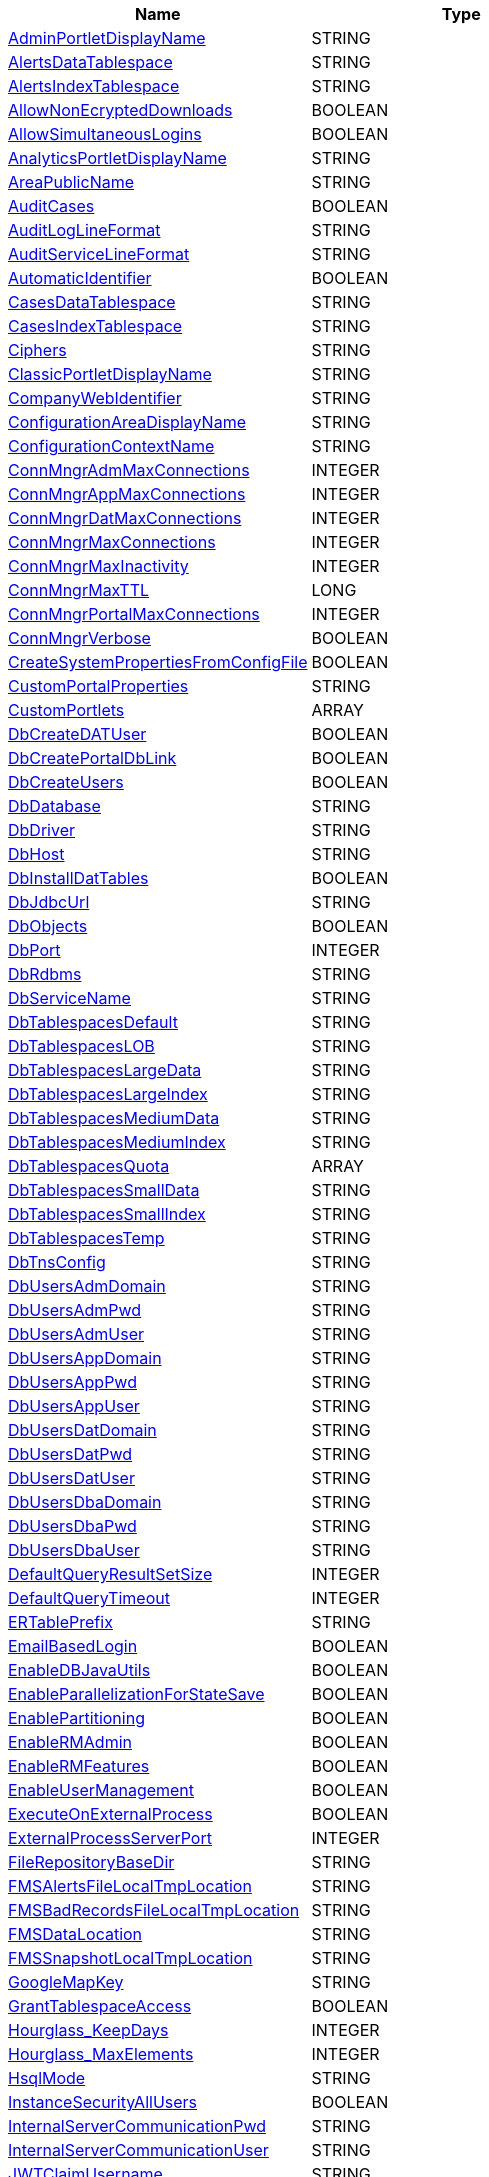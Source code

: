 [width="100%",options="header",cols="a,a"]
|====================
| Name | Type
| <<ArgAdminPortletDisplayName,AdminPortletDisplayName>> |STRING
| <<ArgAlertsDataTablespace,AlertsDataTablespace>> |STRING
| <<ArgAlertsIndexTablespace,AlertsIndexTablespace>> |STRING
| <<ArgAllowNonEcryptedDownloads,AllowNonEcryptedDownloads>> |BOOLEAN
| <<ArgAllowSimultaneousLogins,AllowSimultaneousLogins>> |BOOLEAN
| <<ArgAnalyticsPortletDisplayName,AnalyticsPortletDisplayName>> |STRING
| <<ArgAreaPublicName,AreaPublicName>> |STRING
| <<ArgAuditCases,AuditCases>> |BOOLEAN
| <<ArgAuditLogLineFormat,AuditLogLineFormat>> |STRING
| <<ArgAuditServiceLineFormat,AuditServiceLineFormat>> |STRING
| <<ArgAutomaticIdentifier,AutomaticIdentifier>> |BOOLEAN
| <<ArgCasesDataTablespace,CasesDataTablespace>> |STRING
| <<ArgCasesIndexTablespace,CasesIndexTablespace>> |STRING
| <<ArgCiphers,Ciphers>> |STRING
| <<ArgClassicPortletDisplayName,ClassicPortletDisplayName>> |STRING
| <<ArgCompanyWebIdentifier,CompanyWebIdentifier>> |STRING
| <<ArgConfigurationAreaDisplayName,ConfigurationAreaDisplayName>> |STRING
| <<ArgConfigurationContextName,ConfigurationContextName>> |STRING
| <<ArgConnMngrAdmMaxConnections,ConnMngrAdmMaxConnections>> |INTEGER
| <<ArgConnMngrAppMaxConnections,ConnMngrAppMaxConnections>> |INTEGER
| <<ArgConnMngrDatMaxConnections,ConnMngrDatMaxConnections>> |INTEGER
| <<ArgConnMngrMaxConnections,ConnMngrMaxConnections>> |INTEGER
| <<ArgConnMngrMaxInactivity,ConnMngrMaxInactivity>> |INTEGER
| <<ArgConnMngrMaxTTL,ConnMngrMaxTTL>> |LONG
| <<ArgConnMngrPortalMaxConnections,ConnMngrPortalMaxConnections>> |INTEGER
| <<ArgConnMngrVerbose,ConnMngrVerbose>> |BOOLEAN
| <<ArgCreateSystemPropertiesFromConfigFile,CreateSystemPropertiesFromConfigFile>> |BOOLEAN
| <<ArgCustomPortalProperties,CustomPortalProperties>> |STRING
| <<ArgCustomPortlets,CustomPortlets>> |ARRAY
| <<ArgDbCreateDATUser,DbCreateDATUser>> |BOOLEAN
| <<ArgDbCreatePortalDbLink,DbCreatePortalDbLink>> |BOOLEAN
| <<ArgDbCreateUsers,DbCreateUsers>> |BOOLEAN
| <<ArgDbDatabase,DbDatabase>> |STRING
| <<ArgDbDriver,DbDriver>> |STRING
| <<ArgDbHost,DbHost>> |STRING
| <<ArgDbInstallDatTables,DbInstallDatTables>> |BOOLEAN
| <<ArgDbJdbcUrl,DbJdbcUrl>> |STRING
| <<ArgDbObjects,DbObjects>> |BOOLEAN
| <<ArgDbPort,DbPort>> |INTEGER
| <<ArgDbRdbms,DbRdbms>> |STRING
| <<ArgDbServiceName,DbServiceName>> |STRING
| <<ArgDbTablespacesDefault,DbTablespacesDefault>> |STRING
| <<ArgDbTablespacesLOB,DbTablespacesLOB>> |STRING
| <<ArgDbTablespacesLargeData,DbTablespacesLargeData>> |STRING
| <<ArgDbTablespacesLargeIndex,DbTablespacesLargeIndex>> |STRING
| <<ArgDbTablespacesMediumData,DbTablespacesMediumData>> |STRING
| <<ArgDbTablespacesMediumIndex,DbTablespacesMediumIndex>> |STRING
| <<ArgDbTablespacesQuota,DbTablespacesQuota>> |ARRAY
| <<ArgDbTablespacesSmallData,DbTablespacesSmallData>> |STRING
| <<ArgDbTablespacesSmallIndex,DbTablespacesSmallIndex>> |STRING
| <<ArgDbTablespacesTemp,DbTablespacesTemp>> |STRING
| <<ArgDbTnsConfig,DbTnsConfig>> |STRING
| <<ArgDbUsersAdmDomain,DbUsersAdmDomain>> |STRING
| <<ArgDbUsersAdmPwd,DbUsersAdmPwd>> |STRING
| <<ArgDbUsersAdmUser,DbUsersAdmUser>> |STRING
| <<ArgDbUsersAppDomain,DbUsersAppDomain>> |STRING
| <<ArgDbUsersAppPwd,DbUsersAppPwd>> |STRING
| <<ArgDbUsersAppUser,DbUsersAppUser>> |STRING
| <<ArgDbUsersDatDomain,DbUsersDatDomain>> |STRING
| <<ArgDbUsersDatPwd,DbUsersDatPwd>> |STRING
| <<ArgDbUsersDatUser,DbUsersDatUser>> |STRING
| <<ArgDbUsersDbaDomain,DbUsersDbaDomain>> |STRING
| <<ArgDbUsersDbaPwd,DbUsersDbaPwd>> |STRING
| <<ArgDbUsersDbaUser,DbUsersDbaUser>> |STRING
| <<ArgDefaultQueryResultSetSize,DefaultQueryResultSetSize>> |INTEGER
| <<ArgDefaultQueryTimeout,DefaultQueryTimeout>> |INTEGER
| <<ArgERTablePrefix,ERTablePrefix>> |STRING
| <<ArgEmailBasedLogin,EmailBasedLogin>> |BOOLEAN
| <<ArgEnableDBJavaUtils,EnableDBJavaUtils>> |BOOLEAN
| <<ArgEnableParallelizationForStateSave,EnableParallelizationForStateSave>> |BOOLEAN
| <<ArgEnablePartitioning,EnablePartitioning>> |BOOLEAN
| <<ArgEnableRMAdmin,EnableRMAdmin>> |BOOLEAN
| <<ArgEnableRMFeatures,EnableRMFeatures>> |BOOLEAN
| <<ArgEnableUserManagement,EnableUserManagement>> |BOOLEAN
| <<ArgExecuteOnExternalProcess,ExecuteOnExternalProcess>> |BOOLEAN
| <<ArgExternalProcessServerPort,ExternalProcessServerPort>> |INTEGER
| <<ArgFileRepositoryBaseDir,FileRepositoryBaseDir>> |STRING
| <<ArgFMSAlertsFileLocalTmpLocation,FMSAlertsFileLocalTmpLocation>> |STRING
| <<ArgFMSBadRecordsFileLocalTmpLocation,FMSBadRecordsFileLocalTmpLocation>> |STRING
| <<ArgFMSDataLocation,FMSDataLocation>> |STRING
| <<ArgFMSSnapshotLocalTmpLocation,FMSSnapshotLocalTmpLocation>> |STRING
| <<ArgGoogleMapKey,GoogleMapKey>> |STRING
| <<ArgGrantTablespaceAccess,GrantTablespaceAccess>> |BOOLEAN
| <<ArgHourglass_KeepDays,Hourglass_KeepDays>> |INTEGER
| <<ArgHourglass_MaxElements,Hourglass_MaxElements>> |INTEGER
| <<ArgHsqlMode,HsqlMode>> |STRING
| <<ArgInstanceSecurityAllUsers,InstanceSecurityAllUsers>> |BOOLEAN
| <<ArgInternalServerCommunicationPwd,InternalServerCommunicationPwd>> |STRING
| <<ArgInternalServerCommunicationUser,InternalServerCommunicationUser>> |STRING
| <<ArgJWTClaimUsername,JWTClaimUsername>> |STRING
| <<ArgJWTDaysToExpire,JWTDaysToExpire>> |STRING
| <<ArgJWTDaysToExpireWarning,JWTDaysToExpireWarning>> |STRING
| <<ArgJWTSecretKeyAlias,JWTSecretKeyAlias>> |STRING
| <<ArgJWTSecretKeyPwd,JWTSecretKeyPwd>> |STRING
| <<ArgKeyStoreAlias,KeyStoreAlias>> |STRING
| <<ArgKeyStorePath,KeyStorePath>> |STRING
| <<ArgKeyStorePwd,KeyStorePwd>> |STRING
| <<ArgKeyStoreType,KeyStoreType>> |STRING
| <<ArgKpiActiveFrom,KpiActiveFrom>> |STRING
| <<ArgKpiActiveTo,KpiActiveTo>> |STRING
| <<ArgKpiRevenueLossFormula,KpiRevenueLossFormula>> |STRING
| <<ArgLegacyPortletDisplayName,LegacyPortletDisplayName>> |STRING
| <<ArgLoggerFormat,LoggerFormat>> |STRING
| <<ArgLoginMessagePath,LoginMessagePath>> |STRING
| <<ArgMailServer,MailServer>> |STRING
| <<ArgMailServerPassword,MailServerPassword>> |STRING
| <<ArgMailServerPort,MailServerPort>> |INTEGER
| <<ArgMailServerStartTLS,MailServerStartTLS>> |BOOLEAN
| <<ArgMailServerUseSSL,MailServerUseSSL>> |BOOLEAN
| <<ArgMailServerUser,MailServerUser>> |STRING
| <<ArgMailUseAuthentication,MailUseAuthentication>> |BOOLEAN
| <<ArgMasterInstanceId,MasterInstanceId>> |STRING
| <<ArgMaxSessions,MaxSessions>> |INTEGER
| <<ArgMaxSharedConnectionsPerUser,MaxSharedConnectionsPerUser>> |INTEGER
| <<ArgOnlineHelp,OnlineHelp>> |BOOLEAN
| <<ArgOotbACMBaselineData,OotbACMBaselineData>> |BOOLEAN
| <<ArgOotbCBPMDataModel,OotbCBPMDataModel>> |BOOLEAN
| <<ArgOotbCBPMOperationalDashboards,OotbCBPMOperationalDashboards>> |BOOLEAN
| <<ArgOotbDataPumpDataModel,OotbDataPumpDataModel>> |BOOLEAN
| <<ArgOotbDataPumpOperationalDashboards,OotbDataPumpOperationalDashboards>> |BOOLEAN
| <<ArgOotbFlowDefDataModel,OotbFlowDefDataModel>> |BOOLEAN
| <<ArgOotbFlowDefOperationalDashboards,OotbFlowDefOperationalDashboards>> |BOOLEAN
| <<ArgOotbUVEDataModel,OotbUVEDataModel>> |BOOLEAN
| <<ArgOotbUVEOperationalDashboards,OotbUVEOperationalDashboards>> |BOOLEAN
| <<ArgOperationalPortletDisplayName,OperationalPortletDisplayName>> |STRING
| <<ArgPathToPortalInstance,PathToPortalInstance>> |STRING
| <<ArgPerformServerRegistration,PerformServerRegistration>> |BOOLEAN
| <<ArgPortalAbouts,PortalAbouts>> |STRING
| <<ArgPortalDbDatabase,PortalDbDatabase>> |STRING
| <<ArgPortalDbDriver,PortalDbDriver>> |STRING
| <<ArgPortalDbHost,PortalDbHost>> |STRING
| <<ArgPortalDbJdbcUrl,PortalDbJdbcUrl>> |STRING
| <<ArgPortalDbPort,PortalDbPort>> |INTEGER
| <<ArgPortalDbServiceName,PortalDbServiceName>> |STRING
| <<ArgPortalDbUsersAdmDomain,PortalDbUsersAdmDomain>> |STRING
| <<ArgPortalDbUsersAdmPwd,PortalDbUsersAdmPwd>> |STRING
| <<ArgPortalDbUsersAdmUser,PortalDbUsersAdmUser>> |STRING
| <<ArgPortalDbUsersAppDomain,PortalDbUsersAppDomain>> |STRING
| <<ArgPortalDbUsersAppPwd,PortalDbUsersAppPwd>> |STRING
| <<ArgPortalDbUsersAppUser,PortalDbUsersAppUser>> |STRING
| <<ArgPortalLogo,PortalLogo>> |STRING
| <<ArgArgPortalRefererPolicy,PortalRefererPolicy>> |STRING
| <<ArgPortletCategory,PortletCategory>> |STRING
| <<ArgPortletsCategory,PortletsCategory>> |STRING
| <<ArgPortletsDeployerRole,PortletsDeployerRole>> |STRING
| <<ArgPreventUserImportLDAP,PreventUserImportLDAP>> |BOOLEAN
| <<ArgRMAdminContextName,RMAdminContextName>> |STRING
| <<ArgReportPDFSigningKeyAlias,ReportPDFSigningKeyAlias>> |STRING
| <<ArgReportPDFSigningKeyPwd,ReportPDFSigningKeyPwd>> |STRING
| <<ArgReportPDFSigningTSAServerPwd,ReportPDFSigningTSAServerPwd>> |STRING
| <<ArgReportPDFSigningTSAServerURL,ReportPDFSigningTSAServerURL>> |STRING
| <<ArgReportPDFSigningTSAServerUser,ReportPDFSigningTSAServerUser>> |STRING
| <<ArgRepositoryLocation,RepositoryLocation>> |STRING
| <<ArgResetServerAdminPwd,ResetServerAdminPwd>> |BOOLEAN
| <<ArgResetServerInternalPwd,ResetServerInternalPwd>> |BOOLEAN
| <<ArgRootPerspectiveId,RootPerspectiveId>> |LONG
| <<ArgRuleDebuggerMaxTests,RuleDebuggerMaxTests>> |INTEGER
| <<ArgRuleOptimizerCompressIndicators,RuleOptimizerCompressIndicators>> |BOOLEAN
| <<ArgRuleOptimizerMaxTests,RuleOptimizerMaxTests>> |INTEGER
| <<ArgRuleOutputEventLoader_Mode,RuleOutputEventLoader_Mode>> |STRING
| <<ArgSFTablePrefix,SFTablePrefix>> |STRING
| <<ArgSatellite,Satellite>> |BOOLEAN
| <<ArgSearchMaxRowsPowerUser,SearchMaxRowsPowerUser>> |INTEGER
| <<ArgSearchMaxRowsUser,SearchMaxRowsUser>> |INTEGER
| <<ArgSearchMaxThreads,SearchMaxThreads>> |INTEGER
| <<ArgServerAdminPwd,ServerAdminPwd>> |STRING
| <<ArgServerAdminUser,ServerAdminUser>> |STRING
| <<ArgServerHost,ServerHost>> |STRING
| <<ArgServerInternalPwd,ServerInternalPwd>> |STRING
| <<ArgServerInternalUser,ServerInternalUser>> |STRING
| <<ArgServerMaxSessions,ServerMaxSessions>> |INTEGER
| <<ArgServerMemoryOptions,ServerMemoryOptions>> |STRING
| <<ArgServerPort,ServerPort>> |INTEGER
| <<ArgServerSessionTimeout,ServerSessionTimeout>> |LONG
| <<ArgServerUseSSL,ServerUseSSL>> |BOOLEAN
| <<ArgSessionTimeout,SessionTimeout>> |LONG
| <<ArgShowCustomCompanyLogo,ShowCustomCompanyLogo>> |BOOLEAN
| <<ArgShowCustomCompanyLogoAsMain,ShowCustomCompanyLogoAsMain>> |BOOLEAN
| <<ArgSmartContentDisplayName,SmartContentDisplayName>> |STRING
| <<ArgSslProtocol,SslProtocol>> |STRING
| <<ArgStateSaveMaxThreads,StateSaveMaxThreads>> |INTEGER
| <<ArgStatisticsDataTablespace,StatisticsDataTablespace>> |STRING
| <<ArgStatisticsIndexTablespace,StatisticsIndexTablespace>> |STRING
| <<ArgSubscriptionFraud_TraceMatchToFile,SubscriptionFraud_TraceMatchToFile>> |BOOLEAN
| <<ArgTermsOfUseRequired,TermsOfUseRequired>> |BOOLEAN
| <<ArgTermsOfUseRequiredAlways,TermsOfUseRequiredAlways>> |BOOLEAN
| <<ArgUVEKeyRecordThreshold,UVEKeyRecordThreshold>> |INTEGER
| <<ArgUpdateReports,UpdateReports>> |BOOLEAN
| <<ArgUsePartitionedResults,UsePartitionedResults>> |BOOLEAN
| <<ArgUserManagementMaxConnections,UserManagementMaxConnections>> |INTEGER
| <<ArgUsersInactivityPeriod,UsersInactivityPeriod>> |INTEGER
| <<ArgWarningMessagePath,WarningMessagePath>> |STRING
| <<ArgWebCompressableMimeTypes,WebCompressableMimeTypes>> |STRING
| <<ArgWebServerHost,WebServerHost>> |STRING
| <<ArgWebServerPort,WebServerPort>> |INTEGER
| <<ArgWebServerShutdownPort,WebServerShutdownPort>> |INTEGER
| <<ArgWebServerUseH2andALPN,WebServerUseH2andALPN>> | BOOLEAN
| <<ArgWebServerUseSSL,WebServerUseSSL>> |BOOLEAN
| <<ArgWebServicesContextName,WebServicesContextName>> |STRING
| <<ArgWebSessionTimeout,WebSessionTimeout>> |INTEGER
| <<ArgxDR_SearchLimit,xDR_SearchLimit>> |INTEGER
|====================


[[Audit]]

== Audit
[[ArgAuditLogLineFormat]]
=== AuditLogLineFormat
----
Defines the order and field separator to display in the audit file.
----
**Data Type: **STRING + 
**Use: **Optional + 
**Default Value: **{0},{1},{2},{3},{4},{5},{6},{7},{8},{9},{10},{11},{12},{13},{14},{15},{16} + 
**Applies To: **cm:BS, cm:BS-Satellite, cm:IS, cm:PS, fraud:FraudCenter, fraud:SatelliteServer, rafm:RAFM, raid:RAS

[[ArgAuditServiceLineFormat]]
=== AuditServiceLineFormat
----
Portal Audit Service line format.
----
**Data Type: **STRING + 
**Use: **Optional + 
**Default Value: **{0},{1},{2},{3},{4},{5},{6} + 
**Applies To: **portal:Portal



[[Database]]

== Database
[[ArgConnMngrAdmMaxConnections]]
=== ConnMngrAdmMaxConnections
----
Maximum number of simultaneous open connections to RAID ADM database.
----
**Data Type: **INTEGER + 
**Use: **Optional + 
**Default Value: **50 + 
**Applies To: **cm:BS, cm:BS-Satellite, cm:IS, cm:PS, fraud:FraudCenter, fraud:SatelliteServer, rafm:RAFM, raid:RAS

[[ArgConnMngrDatMaxConnections]]
=== ConnMngrDatMaxConnections
----
Maximum number of simultaneous open connections to the RAID DAT database.
----
**Data Type: **INTEGER + 
**Use: **Optional + 
**Default Value: **50 + 
**Applies To: **cm:BS, cm:IS, cm:PS, fraud:FraudCenter, fraud:SatelliteServer, rafm:RAFM, raid:RAS

[[ArgConnMngrMaxConnections]]
=== ConnMngrMaxConnections
----
Maximum number of simultaneous open connections to the RAID database.
----
**Data Type: **INTEGER + 
**Use: **Optional + 
**Default Value: **100 + 
**Applies To: **fraud:FraudCenter, fraud:SatelliteServer, rafm:RAFM, raid:RAS

[[ArgConnMngrMaxInactivity]]
=== ConnMngrMaxInactivity
----
Maximum time, in milliseconds, that a connection can be inactive. Once expired, the Connection Manager closes the connection at the first opportunity.
----
**Data Type: **INTEGER + 
**Use: **Optional + 
**Default Value: **300000 + 
**Applies To: **cm:BS, cm:BS-Satellite, cm:IS, cm:PS, rafm:RAFM, raid:RAS

[[ArgConnMngrMaxTTL]]
=== ConnMngrMaxTTL
----
Maximum time, in milliseconds, that a connection can remain alive. Once expired the Connection Manager closes the connection at the first opportunity.
----
**Data Type: **LONG + 
**Use: **Optional + 
**Default Value: **900000 + 
**Applies To: **cm:BS, cm:BS-Satellite, cm:IS, cm:PS, rafm:RAFM, raid:RAS

[[ArgConnMngrPortalMaxConnections]]
=== ConnMngrPortalMaxConnections
----
Maximum number of simultaneously open connections to the RAID PORTAL database.
----
**Data Type: **INTEGER + 
**Use: **Optional + 
**Default Value: **30 + 
**Applies To: **rafm:RAFM, raid:RAS

[[ArgConnMngrVerbose]]
=== ConnMngrVerbose
----
Indicates if the queries being executed in the database should be written into the log (pending the logLevel=DEBUG).
----
**Data Type: **BOOLEAN + 
**Use: **Optional + 
**Default Value: **false + 
**Applies To: **cm:BS, cm:BS-Satellite, cm:IS, cm:PS, fraud:FraudCenter, fraud:SatelliteServer, rafm:RAFM, raid:RAS

[[ArgDbCreateDATUser]]
=== DbCreateDATUser
----
Defines if the DAT user is created.
----
**Data Type: **BOOLEAN + 
**Use: **Optional + 
**Default Value: ** + 
**Applies To: **cm:BS, cm:IS, fraud:FraudCenter, fraud:SatelliteServer, rafm:RAFM, raid:RAS

[[ArgDbCreateUsers]]
=== DbCreateUsers
----
Defines if the installation process creates database users and roles. Sometimes DBAs don't allow the creation of a DBS user and this is an alternative installation.
----
**Data Type: **BOOLEAN + 
**Use: **Optional + 
**Default Value: ** + 
**Applies To: **cm:BS, cm:IS, fraud:FraudCenter, fraud:SatelliteServer, portal:Portal, rafm:RAFM, raid:RAS

[[ArgDbDatabase]]
=== DbDatabase
----
DbRdbms = Oracle: Database System Identifier, often referred to as SID. DbRdbms = Postgresql: Database name.
----
**Data Type: **STRING + 
**Use: **Mandatory + 
**Applies To: **fraud:FraudCenter, fraud:SatelliteServer, portal:Portal, rafm:RAFM, raid:RAS

[[ArgDbDriver]]
=== DbDriver
----
Database JDBC Driver Class Name.
----
**Data Type: **STRING + 
**Use: **Optional + 
**Default Value: ** + 
**Applies To: **fraud:FraudCenter, fraud:SatelliteServer, portal:Portal, rafm:RAFM, raid:RAS

[[ArgDbHost]]
=== DbHost
----
Oracle database server name or IP address.
----
**Data Type: **STRING + 
**Use: **Mandatory + 
**Applies To: **cm:BS, cm:BS-Satellite, cm:IS, cm:PS, fraud:FraudCenter, fraud:SatelliteServer, portal:Portal, rafm:RAFM, raid:RAS

[[ArgDbInstallDatTables]]
=== DbInstallDatTables
----
Defines if DAT tables are installed, such as RAID_T_ALARM.
----
**Data Type: **BOOLEAN + 
**Use: **Optional + 
**Default Value: **true + 
**Applies To: **cm:BS, cm:IS, rafm:RAFM, raid:RAS

[[ArgDbJdbcUrl]]
=== DbJdbcUrl
----
Database JDBC URL. When defined, this parameter redefines the default URL. You can configure this parameter to support advanced JDBC URLs, such as ORACLE RAC, or a PDB (pluggable database).
----
**Data Type: **STRING + 
**Use: **Optional + 
**Default Value: ** + 
**Applies To: **cm:BS, cm:BS-Satellite, cm:IS, cm:PS, fraud:FraudCenter, fraud:SatelliteServer, portal:Portal, rafm:RAFM, raid:RAS

[[ArgDbObjects]]
=== DbObjects
----
Defines if Portal database objects should be created or not.
----
**Data Type: **BOOLEAN + 
**Use: **Optional + 
**Default Value: **true + 
**Applies To: **portal:Portal

[[ArgDbPort]]
=== DbPort
----
Oracle database server TCP/IP port. Postgresql Database server TCP/IP port.
----
**Data Type: **INTEGER + 
**Use: **Mandatory + 
**Applies To: **cm:BS, cm:BS-Satellite, cm:IS, cm:PS, fraud:FraudCenter, fraud:SatelliteServer, portal:Portal, rafm:RAFM, raid:RAS

[[ArgDbRdbms]]
=== DbRdbms
----
RDBMS type (Postgresql, Oracle). This setting is case sensitive
----
**Data Type: **STRING + 
**Use: **Optional + 
**Default Value: **Oracle + 
**Applies To: **fraud:FraudCenter, fraud:SatelliteServer, portal:Portal, rafm:RAFM, raid:RAS

[[ArgDbTablespacesDefault]]
=== DbTablespacesDefault
----
Default user's tablespace.
----
**Data Type: **STRING + 
**Use: **Mandatory + 
**Applies To: **cm:BS, cm:IS, fraud:FraudCenter, fraud:SatelliteServer, portal:Portal, rafm:RAFM, raid:RAS

[[ArgDbTablespacesLOB]]
=== DbTablespacesLOB
----
Tablespace for LOB objects.
----
**Data Type: **STRING + 
**Use: **Mandatory + 
**Applies To: **cm:BS, cm:IS, fraud:FraudCenter, fraud:SatelliteServer, portal:Portal, rafm:RAFM, raid:RAS

[[ArgDbTablespacesLargeData]]
=== DbTablespacesLargeData
----
Tablespace for large tables.
----
**Data Type: **STRING + 
**Use: **Mandatory + 
**Applies To: **cm:BS, cm:IS, fraud:FraudCenter, fraud:SatelliteServer, portal:Portal, rafm:RAFM, raid:RAS

[[ArgDbTablespacesLargeIndex]]
=== DbTablespacesLargeIndex
----
Tablespace for large indexes.
----
**Data Type: **STRING + 
**Use: **Mandatory + 
**Applies To: **cm:BS, cm:IS, fraud:FraudCenter, fraud:SatelliteServer, portal:Portal, rafm:RAFM, raid:RAS

[[ArgDbTablespacesMediumData]]
=== DbTablespacesMediumData
----
Tablespace for medium tables.
----
**Data Type: **STRING + 
**Use: **Mandatory + 
**Applies To: **cm:BS, cm:IS, fraud:FraudCenter, fraud:SatelliteServer, portal:Portal, rafm:RAFM, raid:RAS

[[ArgDbTablespacesMediumIndex]]
=== DbTablespacesMediumIndex
----
Tablespace for medium indexes.
----
**Data Type: **STRING + 
**Use: **Mandatory + 
**Applies To: **cm:BS, cm:IS, fraud:FraudCenter, fraud:SatelliteServer, portal:Portal, rafm:RAFM, raid:RAS

[[ArgDbTablespacesQuota]]
=== DbTablespacesQuota
----
A list of additional tablespaces for which you'd like to grant unlimited quota.
----
**Data Type: **ARRAY + 
**Use: **Optional + 
**Default Value: ** + 
**Applies To: **fraud:FraudCenter, fraud:SatelliteServer, rafm:RAFM, raid:RAS

[[ArgDbTablespacesSmallData]]
=== DbTablespacesSmallData
----
Tablespace for small tables.
----
**Data Type: **STRING + 
**Use: **Mandatory + 
**Applies To: **cm:BS, cm:IS, fraud:FraudCenter, fraud:SatelliteServer, portal:Portal, rafm:RAFM, raid:RAS

[[ArgDbTablespacesSmallIndex]]
=== DbTablespacesSmallIndex
----
Tablespace for small indices.
----
**Data Type: **STRING + 
**Use: **Mandatory + 
**Applies To: **cm:BS, cm:IS, fraud:FraudCenter, fraud:SatelliteServer, portal:Portal, rafm:RAFM, raid:RAS

[[ArgDbTablespacesTemp]]
=== DbTablespacesTemp
----
Temporary tablespace.
----
**Data Type: **STRING + 
**Use: **Optional + 
**Default Value: **TEMP + 
**Applies To: **cm:BS, cm:IS, fraud:FraudCenter, fraud:SatelliteServer, portal:Portal, rafm:RAFM, raid:RAS

[[ArgDbUsersAdmDomain]]
=== DbUsersAdmDomain
----
The database domain for this user to be used in Postgresql.
----
**Data Type: **STRING + 
**Use: **Optional + 
**Default Value: ** + 
**Applies To: **portal:Portal, rafm:RAFM

[[ArgDbUsersAdmPwd]]
=== DbUsersAdmPwd
----
Database administration user password.
----
**Data Type: **STRING + 
**Use: **Mandatory + 
**Applies To: **cm:BS, cm:BS-Satellite, cm:IS, cm:PS, fraud:FraudCenter, fraud:SatelliteServer, portal:Portal, rafm:RAFM, raid:RAS

[[ArgDbUsersAdmUser]]
=== DbUsersAdmUser
----
Database application user name that accesses all objects (no schema manipulation access).
----
**Data Type: **STRING + 
**Use: **Mandatory + 
**Applies To: **cm:BS, cm:BS-Satellite, cm:IS, cm:PS, fraud:FraudCenter, fraud:SatelliteServer, portal:Portal, rafm:RAFM, raid:RAS

[[ArgDbUsersAppDomain]]
=== DbUsersAppDomain
----
The database domain for this user to be used in Postgresql.
----
**Data Type: **STRING + 
**Use: **Optional + 
**Default Value: ** + 
**Applies To: **portal:Portal, rafm:RAFM

[[ArgDbUsersAppPwd]]
=== DbUsersAppPwd
----
Database application user password.
----
**Data Type: **STRING + 
**Use: **Mandatory + 
**Applies To: **cm:BS, cm:BS-Satellite, cm:IS, cm:PS, fraud:FraudCenter, fraud:SatelliteServer, portal:Portal, rafm:RAFM, raid:RAS

[[ArgDbUsersAppUser]]
=== DbUsersAppUser
----
Database application user name that accesses all objects (no schema manipulation access).
----
**Data Type: **STRING + 
**Use: **Mandatory + 
**Applies To: **cm:BS, cm:BS-Satellite, cm:IS, cm:PS, fraud:FraudCenter, fraud:SatelliteServer, portal:Portal, rafm:RAFM, raid:RAS

[[ArgDbUsersDatDomain]]
=== DbUsersDatDomain
----
The database domain for this user to be used in Postgresql.
----
**Data Type: **STRING + 
**Use: **Optional + 
**Default Value: ** + 
**Applies To: **rafm:RAFM

[[ArgDbUsersDatPwd]]
=== DbUsersDatPwd
----
Database DAT user password.
----
**Data Type: **STRING + 
**Use: **Optional + 
**Default Value: ** + 
**Applies To: **cm:BS, cm:IS, cm:PS, fraud:FraudCenter, fraud:SatelliteServer, rafm:RAFM, raid:RAS

[[ArgDbUsersDatUser]]
=== DbUsersDatUser
----
Database user that owns all non RAID Core objects. If the user is the same as the ADM user (default), all objects are created with the ADM user.
----
**Data Type: **STRING + 
**Use: **Optional + 
**Default Value: ** + 
**Applies To: **cm:BS, cm:IS, cm:PS, fraud:FraudCenter, fraud:SatelliteServer, rafm:RAFM, raid:RAS

[[ArgDbUsersDbaDomain]]
=== DbUsersDbaDomain
----
The database domain for this user to be used in Postgresql.
----
**Data Type: **STRING + 
**Use: **Optional + 
**Default Value: ** + 
**Applies To: **portal:Portal, rafm:RAFM

[[ArgDbUsersDbaPwd]]
=== DbUsersDbaPwd
----
Database administration user password.
----
**Data Type: **STRING + 
**Use: **Optional + 
**Default Value: ** + 
**Applies To: **cm:BS, cm:BS-Satellite, cm:IS, fraud:FraudCenter, fraud:SatelliteServer, portal:Portal, rafm:RAFM, raid:RAS

[[ArgDbUsersDbaUser]]
=== DbUsersDbaUser
----
DBA user name. Used for creating application database users.
----
**Data Type: **STRING + 
**Use: **Optional + 
**Default Value: ** + 
**Applies To: **cm:BS, cm:BS-Satellite, cm:IS, fraud:FraudCenter, fraud:SatelliteServer, portal:Portal, rafm:RAFM, raid:RAS

[[ArgEnablePartitioning]]
=== EnablePartitioning
----
When enabled, the partitioning policy is applied to your system's database tables. When disabled, the portioning policy is not applied to your system's database tables. This option is only applicable for new instances.
----
**Data Type: **BOOLEAN + 
**Use: **Optional + 
**Default Value: **true +
**Applies To: **fraud:FraudCenter, fraud:SatelliteServer, rafm:RAFM

[[ArgGrantTablespaceAccess]]
=== GrantTablespaceAccess
----
When enabled (default), an install/update executes grants for users to tablespaces. When installing on CloudSQL - GCP, this parameter must be set to false.
----
**Data Type: **BOOLEAN + 
**Use: **Optional + 
**Default Value: **true +
**Applies To: **rafm:RAFM

[[ArgPortalDbDatabase]]
=== PortalDbDatabase
----
DbRdbms = Oracle: Database System Identifier, often referred to as SID. DbRdbms = Postgresql: Database name.
----
**Data Type: **STRING + 
**Use: **Optional + 
**Default Value: ** + 
**Applies To: **fraud:FraudCenter, fraud:SatelliteServer, rafm:RAFM, raid:RAS

[[ArgPortalDbDriver]]
=== PortalDbDriver
----
Portal Database Driver Class.
----
**Data Type: **STRING + 
**Use: **Optional + 
**Default Value: ** + 
**Applies To: **fraud:FraudCenter, fraud:SatelliteServer, rafm:RAFM, raid:RAS

[[ArgPortalDbHost]]
=== PortalDbHost
----
Database hostname. Mandatory if JDBCUrl is not used.
----
**Data Type: **STRING + 
**Use: **Optional + 
**Default Value: ** + 
**Applies To: **cm:BS, cm:BS-Satellite, cm:IS, cm:PS, fraud:FraudCenter, fraud:SatelliteServer, rafm:RAFM, raid:RAS

[[ArgPortalDbJdbcUrl]]
=== PortalDbJdbcUrl
----
Database JDBC URL. When defined, this parameter redefines the default URL. You can configure this parameter to support advanced JDBC URLs, such as ORACLE RAC, or a PDB (pluggable database).
----
**Data Type: **STRING + 
**Use: **Optional + 
**Default Value: ** + 
**Applies To: **cm:BS, cm:BS-Satellite, cm:IS, cm:PS, fraud:FraudCenter, fraud:SatelliteServer, rafm:RAFM, raid:RAS

[[ArgPortalDbPort]]
=== PortalDbPort
----
Database port. Mandatory if JDBCUrl is not used.
----
**Data Type: **INTEGER + 
**Use: **Optional + 
**Default Value: ** + 
**Applies To: **cm:BS, cm:BS-Satellite, cm:IS, cm:PS, fraud:FraudCenter, fraud:SatelliteServer, rafm:RAFM, raid:RAS

[[ArgPortalDbUsersAdmDomain]]
=== PortalDbUsersAdmDomain
----
The Postgresql database domain for this user.
----
**Data Type: **STRING + 
**Use: **Optional + 
**Default Value: ** + 
**Applies To: **rafm:RAFM

[[ArgPortalDbUsersAdmPwd]]
=== PortalDbUsersAdmPwd
----
Database ADM password to backend database.
----
**Data Type: **STRING + 
**Use: **Mandatory + 
**Applies To: **cm:BS, cm:BS-Satellite, cm:IS, cm:PS, fraud:FraudCenter, fraud:SatelliteServer, rafm:RAFM, raid:RAS

[[ArgPortalDbUsersAdmUser]]
=== PortalDbUsersAdmUser
----
Database ADM user to backend database.
----
**Data Type: **STRING + 
**Use: **Mandatory + 
**Applies To: **cm:BS, cm:BS-Satellite, cm:IS, cm:PS, fraud:FraudCenter, fraud:SatelliteServer, rafm:RAFM, raid:RAS

[[ArgPortalDbUsersAppDomain]]
=== PortalDbUsersAppDomain
----
The Postgresql database domain for this user.
----
**Data Type: **STRING + 
**Use: **Optional + 
**Default Value: ** + 
**Applies To: **rafm:RAFM

[[ArgPortalDbUsersAppPwd]]
=== PortalDbUsersAppPwd
----
Database password to backend database.
----
**Data Type: **STRING + 
**Use: **Mandatory + 
**Applies To: **cm:BS, cm:BS-Satellite, cm:IS, cm:PS, fraud:FraudCenter, fraud:SatelliteServer, rafm:RAFM, raid:RAS

[[ArgPortalDbUsersAppUser]]
=== PortalDbUsersAppUser
----
Database application user to backend database.
----
**Data Type: **STRING + 
**Use: **Mandatory + 
**Applies To: **cm:BS, cm:BS-Satellite, cm:IS, cm:PS, fraud:FraudCenter, fraud:SatelliteServer, rafm:RAFM, raid:RAS



[[Datamodel]]
== Datamodel

[[ArgAllowNonEcryptedDownloads]]
=== AllowNonEcryptedDownloads
----
Enables internal downloading of files via FileID.
----
**Data Type: **BOOLEAN + 
**Use: **Optional + 
**Default Value: **true + 
**Applies To: **fraud:FraudCenter, fraud:SatelliteServer, rafm:RAFM, raid:RAS

[[ArgDefaultQueryResultSetSize]]
=== DefaultQueryResultSetSize
----
Maximum number of records that a Data Model query is allowed to fetch to frontend reports.
----
**Data Type: **INTEGER + 
**Use: **Optional + 
**Default Value: **150000 + 
**Applies To: **fraud:FraudCenter, fraud:SatelliteServer, rafm:RAFM, raid:RAS

[[ArgDefaultQueryTimeout]]
=== DefaultQueryTimeout
----
Number of minutes after which, if no activity is detected, a Data Model query is closed.
----
**Data Type: **INTEGER + 
**Use: **Optional + 
**Default Value: **15 + 
**Applies To: **fraud:FraudCenter, fraud:SatelliteServer, rafm:RAFM, raid:RAS

[[ArgMaxSharedConnectionsPerUser]]
=== MaxSharedConnectionsPerUser
----
Number of available connections for each user, for the Data Model backend and frontend queries.
----
**Data Type: **INTEGER + 
**Use: **Optional + 
**Default Value: **5 (Oracle) 20 (Postgres) + 
**Applies To: **fraud:FraudCenter, fraud:SatelliteServer, rafm:RAFM, raid:RAS

[[Datastore]]
== Datastore
[[ArgSearchMaxRowsPowerUser]]
=== SearchMaxRowsPowerUser
----
Maximum number of rows a power user can query.
----
**Data Type: **INTEGER + 
**Use: **Optional + 
**Default Value: **-1 + 
**Applies To: **fraud:FraudCenter, fraud:SatelliteServer, rafm:RAFM, raid:RAS

[[ArgSearchMaxRowsUser]]
=== SearchMaxRowsUser
----
Maximum number of rows a user can query.
----
**Data Type: **INTEGER + 
**Use: **Optional + 
**Default Value: **1000000 + 
**Applies To: **fraud:FraudCenter, fraud:SatelliteServer, rafm:RAFM, raid:RAS

[[ArgSearchMaxThreads]]
=== SearchMaxThreads
----
Maximum number of threads available to Datastore queries.
----
**Data Type: **INTEGER + 
**Use: **Optional + 
**Default Value: **100 + 
**Applies To: **fraud:FraudCenter, fraud:SatelliteServer, rafm:RAFM, raid:RAS

[[ArgDatastoreSystemDefaultFormat]]
=== DatastoreSystemDefaultFormat
----
Default file format to be used on Datastore files.
----
**Data Type: **STRING + 
**Use: **Optional + 
**Default Value: **avro + 
**Applies To: **fraud:FraudCenter, fraud:SatelliteServer, rafm:RAFM, raid:RAS

[[Fraud]]
== Fraud
[[ArgAlertsDataTablespace]]
=== AlertsDataTablespace
----
Defines the tablespace for Fraud alerts tables.
----
**Data Type: **STRING + 
**Use: **Optional + 
**Default Value: ** + 
**Applies To: **fraud:FraudCenter, fraud:SatelliteServer, rafm:RAFM

[[ArgAlertsIndexTablespace]]
=== AlertsIndexTablespace
----
Defines the tablespace for Fraud alerts indexes.
----
**Data Type: **STRING + 
**Use: **Optional + 
**Default Value: ** + 
**Applies To: **fraud:FraudCenter, fraud:SatelliteServer, rafm:RAFM

[[ArgCasesDataTablespace]]
=== CasesDataTablespace
----
Defines the tablespace for the Fraud case tables.
----
**Data Type: **STRING + 
**Use: **Optional + 
**Default Value: ** + 
**Applies To: **fraud:FraudCenter, fraud:SatelliteServer, rafm:RAFM

[[ArgCasesIndexTablespace]]
=== CasesIndexTablespace
----
Defines the tablespace for Fraud case indexes.
----
**Data Type: **STRING + 
**Use: **Optional + 
**Default Value: ** + 
**Applies To: **fraud:FraudCenter, fraud:SatelliteServer, rafm:RAFM

[[ArgERTablePrefix]]
=== ERTablePrefix
----
Prefix to be used on Entity Registry tables. This parameter may be overridden on the application for each entity.
----
**Data Type: **STRING + 
**Use: **Optional + 
**Default Value: **ER_ + 
**Applies To: **fraud:FraudCenter, fraud:SatelliteServer, rafm:RAFM

[[ArgEnableParallelizationForStateSave]]
=== EnableParallelizationForStateSave
----
Indicates if parallel jobs are created for the operation that saves engines' state.
----
**Data Type: **BOOLEAN + 
**Use: **Optional + 
**Default Value: **true + 
**Applies To: **fraud:FraudCenter, fraud:SatelliteServer, rafm:RAFM

[[ArgFMSAlertsFileLocalTmpLocation]]
=== FMSAlertsFileLocalTmpLocation
----
Indicates the temporary directory for the FMS Alerts File that is created when an engine generates alerts, temporarily, before transferring alerts to a remote filesystem.
----
**Data Type: **String + 
**Use: **Optional + 
**Default Value: **./tmp/alerts/ + 
**Applies To: **fraud:FraudCenter, fraud:SatelliteServer, rafm:RAFM

[[ArgFMSBadRecordsFileLocalTmpLocation]]
=== FMSBadRecordsFileLocalTmpLocation
----
Indicates the temporary directory for the FMS Bad Records File that is created when an engine generates a bad records file, temporarily, before transferring bad records to a remote filesystem.
----
**Data Type: **String + 
**Use: **Optional + 
**Default Value: **./tmp/fraud/badRecords/ + 
**Applies To: **fraud:FraudCenter, fraud:SatelliteServer, rafm:RAFM

[[ArgFMSDataLocation]]
=== FMSDataLocation
----
Indicates the base directory for the FMS Data File System object that is created when an instance is created or updated.
----
**Data Type: **String + 
**Use: **Optional + 
**Default Value: **/ + 
**Applies To: **fraud:FraudCenter, rafm:RAFM

[[ArgFMSSnapshotLocalTmpLocation]]
=== FMSSnapshotLocalTmpLocation
----
Indicates the base directory for the FMS Snapshot Files that are created when an engine creates a snapshot, temporarily, before transferring snapshots to a remote filesystem.
----
**Data Type: **String + 
**Use: **Optional + 
**Default Value: **./tmp/fraud/ + 
**Applies To: **fraud:FraudCenter, fraud:SatelliteServer, rafm:RAFM

[[ArgHourglass_KeepDays]]
=== Hourglass_KeepDays
----
Number of days to keep on the Hourglass service table.
----
**Data Type: **INTEGER + 
**Use: **Optional + 
**Default Value: **10 + 
**Applies To: **fraud:FraudCenter, fraud:SatelliteServer, rafm:RAFM

[[ArgHourglass_MaxElements]]
=== Hourglass_MaxElements
----
Maximum number of elements in the run pool.
----
**Data Type: **INTEGER + 
**Use: **Optional + 
**Default Value: **1000 + 
**Applies To: **fraud:FraudCenter, fraud:SatelliteServer, rafm:RAFM

[[ArgRuleDebuggerMaxTests]]
=== RuleDebuggerMaxTests
----
Defines the maximum number of fraud rule debugger tests that may be running simultaneously
----
**Data Type: **INTEGER + 
**Use: **Optional + 
**Default Value: **5 + 
**Applies To: **fraud:FraudCenter, fraud:SatelliteServer, rafm:RAFM

[[ArgRuleOptimizerCompressIndicators]]
=== RuleOptimizerCompressIndicators
----
Compresses rule optimizer auxiliary files to save space.
----
**Data Type: **BOOLEAN + 
**Use: **Optional + 
**Default Value: **true + 
**Applies To: **fraud:FraudCenter, fraud:SatelliteServer, rafm:RAFM

[[ArgRuleOptimizerMaxTests]]
=== RuleOptimizerMaxTests
----
Maximum number of simultaneous Rule Optimizer tests.
----
**Data Type: **INTEGER + 
**Use: **Optional + 
**Default Value: **5 + 
**Applies To: **fraud:FraudCenter, fraud:SatelliteServer, rafm:RAFM

[[ArgRuleOutputEventLoader_Mode]]
=== RuleOutputEventLoader_Mode
----
Event loader for alerts.
----
**Data Type: **STRING + 
**Use: **Optional + 
**Default Value: **NONE + 
**Applies To: **fraud:FraudCenter, fraud:SatelliteServer, rafm:RAFM

[[ArgSFTablePrefix]]
=== SFTablePrefix
----
Prefix used by the Subscription Fraud Models' tables. This setting cannot be overridden on the application.
----
**Data Type: **STRING + 
**Use: **Optional + 
**Default Value: **SF_ + 
**Applies To: **fraud:FraudCenter, fraud:SatelliteServer, rafm:RAFM

[[ArgStateSaveMaxThreads]]
=== StateSaveMaxThreads
----
Indicates the number of parallel jobs that are created for the engines' state saving operation. Please note that this also implies having a database connection per job.
----
**Data Type: **INTEGER + 
**Use: **Optional + 
**Default Value: **5 + 
**Applies To: **fraud:FraudCenter, fraud:SatelliteServer, rafm:RAFM

[[ArgStatisticsDataTablespace]]
=== StatisticsDataTablespace
----
Tablespace for statistics tables.
----
**Data Type: **STRING + 
**Use: **Optional + 
**Default Value: ** + 
**Applies To: **fraud:FraudCenter, fraud:SatelliteServer, rafm:RAFM

[[ArgStatisticsIndexTablespace]]
=== StatisticsIndexTablespace
----
Tablespace for statistics indexes.
----
**Data Type: **STRING + 
**Use: **Optional + 
**Default Value: ** + 
**Applies To: **fraud:FraudCenter, fraud:SatelliteServer, rafm:RAFM

[[ArgSubscriptionFraud_TraceMatchToFile]]
=== SubscriptionFraud_TraceMatchToFile
----
Traces matching details to files during the Subscription Fraud process.
----
**Data Type: **BOOLEAN + 
**Use: **Optional + 
**Default Value: **false + 
**Applies To: **fraud:FraudCenter, fraud:SatelliteServer, rafm:RAFM



[[Integration]]

== Integration
[[ArgGoogleMapKey]]
=== GoogleMapKey
----
Key provided by google sales representative to allow the use of google maps widget.
----
**Data Type: **STRING + 
**Use: **Optional + 
**Default Value: ** + 
**Applies To: **cm:BS, cm:IS, cm:PS, fraud:FraudCenter, rafm:RAFM, raid:RAS



[[Legacy]]

== Legacy
[[ArgDbTnsConfig]]
=== DbTnsConfig
----
Defines the name of the TNS service to be used by SQLLDR and PRO*C.
----
**Data Type: **STRING + 
**Use: **Optional + 
**Default Value: ** + 
**Applies To: **fraud:FraudCenter, fraud:SatelliteServer, raid:RAS

[[ArgEnableDBJavaUtils]]
=== EnableDBJavaUtils
----
Legacy tool that deploys a zip package to compress/uncompress a map input from the database.
----
**Data Type: **BOOLEAN + 
**Use: **Optional + 
**Default Value: **false + 
**Applies To: **cm:BS, cm:IS, fraud:FraudCenter, fraud:SatelliteServer

[[ArgEnableRMAdmin]]
=== EnableRMAdmin
----
Indicates if the installation process should create a Web context for Report Module administration web application. The default value is false.
----
**Data Type: **BOOLEAN + 
**Use: **Optional + 
**Default Value: **false + 
**Applies To: **cm:BS, fraud:FraudCenter, fraud:SatelliteServer, raid:RAS

[[ArgEnableRMFeatures]]
=== EnableRMFeatures
----
Indicates if the installation process should enable the Report Module (RM) component in the installation. The default value is false.
----
**Data Type: **BOOLEAN + 
**Use: **Optional + 
**Default Value: **false + 
**Applies To: **fraud:FraudCenter, fraud:SatelliteServer

[[ArgKpiActiveFrom]]
=== KpiActiveFrom
----
Indicates the start day of the KPI Revenue Loss formula in the legacy fraud reports.
----
**Data Type: **STRING + 
**Use: **Optional + 
**Default Value: **01/01/1900 + 
**Applies To: **fraud:FraudCenter, fraud:SatelliteServer

[[ArgKpiActiveTo]]
=== KpiActiveTo
----
Indicates the last day of the KPI Revenue Loss formula in the legacy fraud reports.
----
**Data Type: **STRING + 
**Use: **Optional + 
**Default Value: **31/12/2900 + 
**Applies To: **fraud:FraudCenter, fraud:SatelliteServer

[[ArgKpiRevenueLossFormula]]
=== KpiRevenueLossFormula
----
Indicates the KPI Revenue Loss Formula that should be used in the legacy fraud reports.
----
**Data Type: **STRING + 
**Use: **Optional + 
**Default Value: **0 + 
**Applies To: **fraud:FraudCenter, fraud:SatelliteServer

[[ArgLegacyPortletDisplayName]]
=== LegacyPortletDisplayName
----
Name displayed for the portal's legacy portlet.
----
**Data Type: **STRING + 
**Use: **Optional + 
**Default Value: ** + 
**Applies To: **cm:BS, cm:PS, fraud:FraudCenter, fraud:SatelliteServer

[[ArgMasterInstanceId]]
=== MasterInstanceId
----
The name of the master instance in case this is a satellite instance.
----
**Data Type: **STRING + 
**Use: **Optional + 
**Default Value: ** + 
**Applies To: **cm:BS-Satellite, cm:PS, fraud:FraudCenter, fraud:SatelliteServer, raid:RAS

[[ArgRMAdminContextName]]
=== RMAdminContextName
----
Tomcat web context name hosting the RAID Report Module Administrator web client.
----
**Data Type: **STRING + 
**Use: **Optional + 
**Default Value: ** + 
**Applies To: **cm:BS, fraud:FraudCenter, fraud:SatelliteServer, raid:RAS

[[ArgRootPerspectiveId]]
=== RootPerspectiveId
----
TBD
----
**Data Type: **LONG + 
**Use: **Optional + 
**Default Value: **-1 + 
**Applies To: **raid:RAS

[[ArgUpdateReports]]
=== UpdateReports
----
Indicates that fraud reports are upgraded when executing an update.
----
**Data Type: **BOOLEAN + 
**Use: **Optional + 
**Default Value: **false + 
**Applies To: **fraud:FraudCenter, fraud:SatelliteServer

[[ArgUsePartitionedResults]]
=== UsePartitionedResults
----
Enables the partition of the SCH_T_RESULT table, which is the storage for all xDR search results.
----
**Data Type: **BOOLEAN + 
**Use: **Optional + 
**Default Value: **false + 
**Applies To: **raid:RAS

[[ArgxDR_SearchLimit]]
=== xDR_SearchLimit
----
Maximum number of records a user is able to select by default per datasource type. This is used in the adhoc reconciler component.
----
**Data Type: **INTEGER + 
**Use: **Optional + 
**Default Value: **2000000 + 
**Applies To: **fraud:FraudCenter, raid:RAS



[[Mail]]

== Mail
[[ArgMailServer]]
=== MailServer
----
Mail server hostname or IP address. This address must be accessible by the Portal server.
----
**Data Type: **STRING + 
**Use: **Optional + 
**Default Value: ** + 
**Applies To: **cm:BS, cm:BS-Satellite, cm:IS, cm:PS, fraud:FraudCenter, fraud:SatelliteServer, rafm:RAFM, raid:RAS

[[ArgMailServerPassword]]
=== MailServerPassword
----
Authentication user's password for the mail server.
----
**Data Type: **STRING + 
**Use: **Optional + 
**Default Value: ** + 
**Applies To: **cm:BS, cm:BS-Satellite, cm:IS, cm:PS, fraud:FraudCenter, fraud:SatelliteServer, rafm:RAFM, raid:RAS

[[ArgMailServerPort]]
=== MailServerPort
----
Defines the Port that the mail server is listening to.
----
**Data Type: **INTEGER + 
**Use: **Optional + 
**Default Value: **25 + 
**Applies To: **cm:BS, cm:BS-Satellite, cm:IS, cm:PS, fraud:FraudCenter, fraud:SatelliteServer, rafm:RAFM, raid:RAS

[[ArgMailServerStartTLS]]
=== MailServerStartTLS
----
Parameter indicating if the communication with the server is made using TLS.
----
**Data Type: **BOOLEAN + 
**Use: **Optional + 
**Default Value: **false + 
**Applies To: **cm:BS, cm:BS-Satellite, cm:IS, cm:PS, fraud:FraudCenter, fraud:SatelliteServer, rafm:RAFM, raid:RAS

[[ArgMailServerUseSSL]]
=== MailServerUseSSL
----
Parameter indicating if the communication with the server is made using SSL.
----
**Data Type: **BOOLEAN + 
**Use: **Optional + 
**Default Value: **false + 
**Applies To: **cm:BS, cm:BS-Satellite, cm:IS, cm:PS, fraud:FraudCenter, fraud:SatelliteServer, rafm:RAFM, raid:RAS

[[ArgMailServerUser]]
=== MailServerUser
----
Authentication user for the mail server.
----
**Data Type: **STRING + 
**Use: **Optional + 
**Default Value: ** + 
**Applies To: **cm:BS, cm:BS-Satellite, cm:IS, cm:PS, fraud:FraudCenter, fraud:SatelliteServer, rafm:RAFM, raid:RAS

[[ArgMailUseAuthentication]]
=== MailUseAuthentication
----
Parameter that sets the GUI's default setting for the Use Authentication toggle switch, when configuring an Outgoing Mail (SMTP) connection type.
----
**Data Type: **BOOLEAN + 
**Use: **Optional + 
**Default Value: **true + 
**Applies To: **fraud:FraudCenter, fraud:SatelliteServer, rafm:RAFM, raid:RAS



[[Miscelaneous]]

== Miscelaneous
[[ArgConnMngrAppMaxConnections]]
=== ConnMngrAppMaxConnections
----
Maximum number of application connections
----
**Data Type: **INTEGER + 
**Use: **Optional + 
**Default Value: **70 + 
**Applies To: **cm:BS, cm:BS-Satellite, cm:IS, cm:PS

[[ArgUserManagementMaxConnections]]
=== UserManagementMaxConnections
----
Maximum number of user management connections
----
**Data Type: **INTEGER + 
**Use: **Optional + 
**Default Value: **10 + 
**Applies To: **cm:BS, cm:BS-Satellite, cm:IS, cm:PS



[[OOTB]]

== OOTB
[[ArgOotbACMBaselineData]]
=== OotbACMBaselineData
----
Defines if the ACM OOTB configurations are installed.
----
**Data Type: **BOOLEAN + 
**Use: **Optional + 
**Default Value: **true + 
**Applies To: **fraud:FraudCenter, rafm:RAFM, raid:RAS

[[ArgOotbCBPMDataModel]]
=== OotbCBPMDataModel
----
Defines if the CBPM Data Model OOTB configurations are installed.
----
**Data Type: **BOOLEAN + 
**Use: **Optional + 
**Default Value: **false + 
**Applies To: **fraud:FraudCenter, rafm:RAFM, raid:RAS

[[ArgOotbCBPMOperationalDashboards]]
=== OotbCBPMOperationalDashboards
----
Defines if the CBPM Operational Dashboards OOTB configurations are installed.
----
**Data Type: **BOOLEAN + 
**Use: **Optional + 
**Default Value: **false + 
**Applies To: **fraud:FraudCenter, rafm:RAFM, raid:RAS

[[ArgOotbDataPumpDataModel]]
=== OotbDataPumpDataModel
----
Defines if the Data Pump Data Model OOTB configurations are installed.
----
**Data Type: **BOOLEAN + 
**Use: **Optional + 
**Default Value: **false + 
**Applies To: **fraud:FraudCenter, rafm:RAFM, raid:RAS

[[ArgOotbDataPumpOperationalDashboards]]
=== OotbDataPumpOperationalDashboards
----
Defines if the Data Pump Operational Dashboards OOTB configurations are installed.
----
**Data Type: **BOOLEAN + 
**Use: **Optional + 
**Default Value: **false + 
**Applies To: **fraud:FraudCenter, rafm:RAFM, raid:RAS

[[ArgOotbFlowDefDataModel]]
=== OotbFlowDefDataModel
----
Defines if Flow Def Data Model OOTB configurations are installed
----
**Data Type: **BOOLEAN + 
**Use: **Optional + 
**Default Value: **false + 
**Applies To: **fraud:FraudCenter, rafm:RAFM, raid:RAS

[[ArgOotbFlowDefOperationalDashboards]]
=== OotbFlowDefOperationalDashboards
----
Defines if Flow Def Operational Dashboards OOTB configurations are installed
----
**Data Type: **BOOLEAN + 
**Use: **Optional + 
**Default Value: **false + 
**Applies To: **fraud:FraudCenter, rafm:RAFM, raid:RAS

[[ArgOotbUVEDataModel]]
=== OotbUVEDataModel
----
Defines if the UVE Data Model OOTB configurations are installed.
----
**Data Type: **BOOLEAN + 
**Use: **Optional + 
**Default Value: **false + 
**Applies To: **rafm:RAFM, raid:RAS

[[ArgOotbUVEOperationalDashboards]]
=== OotbUVEOperationalDashboards
----
Defines if the UVE Operational Dashboards OOTB configurations are installed.
----
**Data Type: **BOOLEAN + 
**Use: **Optional + 
**Default Value: **false + 
**Applies To: **rafm:RAFM, raid:RAS



[[Portal]]

== Portal

[[ArgAreaPublicName]]
=== AreaPublicName
----
Defines the public name for this server in the overall server federation.
----
**Data Type: **STRING + 
**Use: **Optional + 
**Default Value: ** + 
**Applies To: **cm:BS, cm:IS, cm:PS, fraud:FraudCenter, fraud:SatelliteServer, rafm:RAFM, raid:RAS

[[ArgCompanyWebIdentifier]]
=== CompanyWebIdentifier
----
Defines the name that identifies your organization on the portal. Should be consistent for all server instances.
----
**Data Type: **STRING + 
**Use: **Optional + 
**Default Value: **mobileum.com + 
**Applies To: **cm:BS, cm:BS-Satellite, cm:IS, cm:PS, fraud:FraudCenter, fraud:SatelliteServer, portal:Portal, rafm:RAFM, raid:RAS

[[ArgConfigurationAreaDisplayName]]
=== ConfigurationAreaDisplayName
----
Defines the name that is displayed for the portal's configuration area portlet.
----
**Data Type: **STRING + 
**Use: **Optional + 
**Default Value: **Configuration Area + 
**Applies To: **cm:IS, fraud:FraudCenter, fraud:SatelliteServer, rafm:RAFM, raid:RAS

[[ArgCustomPortalProperties]]
=== CustomPortalProperties
----
Additional settings that can be configured to override the portal's properties.
----
**Data Type: **STRING + 
**Use: **Optional + 
**Default Value: ** + 
**Applies To: **portal:Portal

[[ArgCustomPortlets]]
=== CustomPortlets
----
An array of custom portlet configurations to create extra applications - visible in the Add Application popup. Please refer to the Application Portlets Customization for details on the available parameters.
----
**Data Type: **ARRAY + 
**Use: **Optional + 
**Default Value: ** + 
**Applies To: **cm:BS, cm:IS, cm:PS, rafm:RAFM, raid:RAS

[[ArgLoginMessagePath]]
=== LoginMessagePath
----
Defines the path to the file containting the message with the terms of use to be displayed on login
----
**Data Type: **STRING + 
**Use: **Optional + 
**Default Value: ** + 
**Applies To: **portal:Portal

[[ArgPortalAbouts]]
=== PortalAbouts
----
Comma separated list of abouts to be displayed in the portal's About page. If left undefined, PortalLogo is used as default. Possible options include: raid,raid-telecom,ib,cb,rb,shape,fms.
----
**Data Type: **STRING + 
**Use: **Optional + 
**Default Value: ** + 
**Applies To: **portal:Portal

[[ArgPortalLogo]]
=== PortalLogo
----
Defines the theme and product image to be applied. Available options include, raid,raid-healthcare,raid-insurance,raid-publicsector,raid-retail,raid-telecom,raid-utilities,raid-platform,ib,cb,activis,rb,shape
----
**Data Type: **STRING + 
**Use: **Optional + 
**Default Value: **raid + 
**Applies To: **portal:Portal

[[ArgPortletCategory]]
=== PortletCategory
----
Defines the name of the folder that include all the application portlets.
----
**Data Type: **STRING + 
**Use: **Optional + 
**Default Value: ** + 
**Applies To: **fraud:FraudCenter, fraud:SatelliteServer, rafm:RAFM, raid:RAS

[[ArgShowCustomCompanyLogo]]
=== ShowCustomCompanyLogo
----
When enabled, displays your organization's custom logo.
----
**Data Type: **BOOLEAN + 
**Use: **Optional + 
**Default Value: **false + 
**Applies To: **portal:Portal

[[ArgShowCustomCompanyLogoAsMain]]
=== ShowCustomCompanyLogoAsMain
----
When enabled, displays your organization's custom logo as the main logo.
----
**Data Type: **BOOLEAN + 
**Use: **Optional + 
**Default Value: **false + 
**Applies To: **portal:Portal

[[ArgSmartContentDisplayName]]
=== SmartContentDisplayName
----
Defines the name displayed for the portal's Smart Content portlet.
----
**Data Type: **STRING + 
**Use: **Optional + 
**Default Value: **Smart Content + 
**Applies To: **cm:IS, fraud:FraudCenter, fraud:SatelliteServer, rafm:RAFM, raid:RAS

[[ArgWarningMessagePath]]
=== WarningMessagePath
----
Defines the path to the file containting the message to be used as private warning
----
**Data Type: **STRING + 
**Use: **Optional + 
**Default Value: ** + 
**Applies To: **portal:Portal

[[iMAS]]
== iMAS
[[IMASIntegration]]
=== IMASIntegration
----
Defines if iMAS integration should be active. Enabling this option deploys a new server listener and allows a new gadget to be configured.
----
**Data Type: **BOOLEAN +
**Use: **Optional +
**Default Value: **false +
**Applies To: **portal:Portal

[[IMASAPIKey]]
=== IMASAPIKey
----
Key used to generate the API token for communication between the portal, client, and iMAS.
----
**Data Type: **STRING +
**Use: **Optional +
**Default Value: ** +
**Applies To: **portal:Portal

[[IMASEndpoint]]
=== IMASEndpoint
----
iMAS endpoint where sessions are created. This is also used to retrieve applications and destroy any created sessions.
----
**Data Type: **STRING +
**Use: **Optional +
**Default Value: ** +
**Applies To: **portal:Portal

[[IMASSessionTimeout]]
=== IMASSessionTimeout
----
Defines the iMAS session timeout in seconds.
----
**Data Type: **INTEGER +
**Use: **Optional +
**Default Value: ** +
**Applies To: **portal:Portal

[[Security]]

== Security
[[ArgAllowSimultaneousLogins]]
=== AllowSimultaneousLogins
----
Defines if users are allowed to have simultaneous logins from different sessions.
----
**Data Type: **BOOLEAN + 
**Use: **Optional + 
**Default Value: **true + 
**Applies To: **portal:Portal

[[ArgEmailBasedLogin]]
=== EmailBasedLogin
----
The portal can verify users based on their email address or screen name. If this value is set to false (default value), the screen name is used for authentication.
----
**Data Type: **BOOLEAN + 
**Use: **Optional + 
**Default Value: **false + 
**Applies To: **portal:Portal

[[ArgEnableUserManagement]]
=== EnableUserManagement
----
Enables the User Management portlet on the Control Panel.
----
**Data Type: **BOOLEAN + 
**Use: **Optional + 
**Default Value: **true + 
**Applies To: **portal:Portal

[[ArgInstanceSecurityAllUsers]]
=== InstanceSecurityAllUsers
----
Enables the visibility of the Instance Security Portlet to all users.
----
**Data Type: **BOOLEAN + 
**Use: **Optional + 
**Default Value: **true + 
**Applies To: **portal:Portal

[[ArgKeyStoreAlias]]
=== KeyStoreAlias
----
All keystore entries are accessed via unique aliases and the KeyStoreAlias selects an entry from keystore to be used on the server. If more than one key is present in the kesytore it is strongly recommended that you configure a KeyStoreAlias, to ensure that the correct key is used.
----
**Data Type: **STRING + 
**Use: **Optional + 
**Default Value: **afserver + 
**Applies To: **cm:BS, cm:BS-Satellite, cm:IS, cm:PS, fraud:FraudCenter, fraud:SatelliteServer, portal:Portal, rafm:RAFM, raid:RAS

[[ArgKeyStorePath]]
=== KeyStorePath
----
Defines the key store, which contains the required certificates used by the Portal's servers.
----
**Data Type: **STRING + 
**Use: **Optional + 
**Default Value: **config/keystore.ks + 
**Applies To: **cm:BS, cm:BS-Satellite, cm:IS, cm:PS, fraud:FraudCenter, fraud:SatelliteServer, portal:Portal, rafm:RAFM, raid:RAS

[[ArgKeyStorePwd]]
=== KeyStorePwd
----
Password to access the key store contents.
----
**Data Type: **STRING + 
**Use: **Optional + 
**Default Value: **wds + 
**Applies To: **cm:BS, cm:BS-Satellite, cm:IS, cm:PS, fraud:FraudCenter, fraud:SatelliteServer, portal:Portal, rafm:RAFM, raid:RAS

[[ArgKeyStoreType]]
=== KeyStoreType
----
A keystore type defines the storage and data format of the keystore information, and the algorithms used to protect private keys in the keystore and the integrity of the keystore itself. Value can be one of the following: jceks, jks, or pkcs12.
----
**Data Type: **STRING +
**Use: **Optional +
**Default Value: **PKCS12 +
**Applies To: **rafm:RAFM

[[ArgJWTSecretKeyAlias]]
=== JWTSecretKeyAlias
----
JWT Token Secret Key Alias on KeyStore.
----
**Data Type: **STRING +
**Use: **Optional +
**Default Value: ** +
**Applies To: **rafm:RAFM

[[JWTSecretKeyPwd]]
=== JWTSecretKeyPwd
----
JWT Token Secret Key Password on KeyStore.
----
**Data Type: **STRING +
**Use: **Optional +
**Default Value: ** +
**Applies To: **rafm:RAFM

[[JWTClaimUsername]]
=== JWTClaimUsername
----
JWT Token Claim with username.
----
**Data Type: **STRING +
**Use: **Optional +
**Default Value: **username +
**Applies To: **rafm:RAFM

[[JWTDaysToExpire]]
=== JWTDaysToExpire
----
JWT expires after the number of days defined.
----
**Data Type: **INTEGER +
**Use: **Optional +
**Default Value: **365 +
**Applies To: **rafm:RAFM

[[JWTDaysToExpireWarning]]
=== JWTDaysToExpireWarning
----
A warning is displayed on the log if the number of days defined or less until the JWT expires is missing.
----
**Data Type: **INTEGER +
**Use: **Optional +
**Default Value: **-1 +
**Applies To: **rafm:RAFM

[[ArgPortalRefererPolicy]]
=== PortalRefererPolicy
[subs="macros"]
----
Portal referer header value. Please consult the documentation for available https://www.w3.org/TR/referrer-policy/#referrer-policies[referrer policies].
----
**Data Type: **STRING + 
**Use: **Optional + 
**Default Value: **strict-origin-when-cross-origin + 
**Applies To: **cm:BS, cm:BS-Satellite, cm:IS, cm:PS, fraud:FraudCenter, fraud:SatelliteServer, portal:Portal, rafm:RAFM, raid:RAS

[[ArgReportPDFSigningKeyAlias]]
=== ReportPDFSigningKeyAlias
----
Alias of the key used in the digital signature of PDF files generated by your system's Static Reports.
----
**Data Type: **STRING + 
**Use: **Optional + 
**Default Value: ** + 
**Applies To: **fraud:FraudCenter, fraud:SatelliteServer, rafm:RAFM, raid:RAS

[[ArgReportPDFSigningKeyPwd]]
=== ReportPDFSigningKeyPwd
----
Password of the key used in the digital signature of PDF files generated by your system's Static Reports.
----
**Data Type: **STRING + 
**Use: **Optional + 
**Default Value: ** + 
**Applies To: **fraud:FraudCenter, fraud:SatelliteServer, rafm:RAFM, raid:RAS

[[ArgReportPDFSigningTSAServerPwd]]
=== ReportPDFSigningTSAServerPwd
----
Password to connect to the TSA server used in the digital signature of PDF files generated by your system's Static Report.
----
**Data Type: **STRING + 
**Use: **Optional + 
**Default Value: ** + 
**Applies To: **fraud:FraudCenter, fraud:SatelliteServer, rafm:RAFM, raid:RAS

[[ArgReportPDFSigningTSAServerURL]]
=== ReportPDFSigningTSAServerURL
----
URL for the TSA server used in the digital signature of PDF files generated by your system's Static Reports.
----
**Data Type: **STRING + 
**Use: **Optional + 
**Default Value: ** + 
**Applies To: **fraud:FraudCenter, fraud:SatelliteServer, rafm:RAFM, raid:RAS

[[ArgReportPDFSigningTSAServerUser]]
=== ReportPDFSigningTSAServerUser
----
Username to connect to the TSA server used in the digital signature of PDF files generated by your system's Static Reports.
----
**Data Type: **STRING + 
**Use: **Optional + 
**Default Value: ** + 
**Applies To: **fraud:FraudCenter, fraud:SatelliteServer, rafm:RAFM, raid:RAS

[[ArgPreventUserImportLDAP]]
=== PreventUserImportLDAP
----
Prevents Automatic User Import/Synchronization on LDAP Authentication.
----
**Data Type: **BOOLEAN +
**Use: **Optional +
**Default Value: **false +
**Applies To: **portal:Portal

[[ArgResetServerAdminPwd]]
=== ResetServerAdminPwd
----
Resets the adm password when executing the apply-instance-config command.
----
**Data Type: **BOOLEAN + 
**Use: **Optional + 
**Default Value: **false + 
**Applies To: **portal:Portal

[[ArgResetServerInternalPwd]]
=== ResetServerInternalPwd
----
When set to true, forces the internal communication user's login settings to redefined, when upgrading from a previous version.
----
**Data Type: **BOOLEAN + 
**Use: **Optional + 
**Default Value: **false + 
**Applies To: **portal:Portal

[[ArgServerUseSSL]]
=== ServerUseSSL
----
Indicates if the Portal server should use Secure Sockets Layer (SSL). 
----
**Data Type: **BOOLEAN + 
**Use: **Optional + 
**Default Value: **false + 
**Applies To: **cm:BS, cm:BS-Satellite, cm:IS, cm:PS, fraud:FraudCenter, fraud:SatelliteServer, rafm:RAFM, raid:RAS

[[ArgSslProtocol]]
=== SslProtocol
----
Parameter indicating the protocol used for a specific SSL. 
----
**Data Type: **STRING + 
**Use: **Optional + 
**Default Value: **TLSv1.2 + 
**Applies To: **cm:BS, cm:BS-Satellite, cm:IS, cm:PS, fraud:FraudCenter, fraud:SatelliteServer, portal:Portal, rafm:RAFM, raid:RAS

[[ArgTermsOfUseRequired]]
=== TermsOfUseRequired
----
When enabled, requires all users to agree to the terms of use.
----
**Data Type: **BOOLEAN + 
**Use: **Optional + 
**Default Value: **false + 
**Applies To: **portal:Portal

[[ArgTermsOfUseRequiredAlways]]
=== TermsOfUseRequiredAlways
----
When enabled, prompts users to agree with the terms of use for every login. This is only effective if the TermsOfUseRequired parameters if set to true.
----
**Data Type: **BOOLEAN + 
**Use: **Optional + 
**Default Value: **false + 
**Applies To: **portal:Portal

[[ArgUsersInactivityPeriod]]
=== UsersInactivityPeriod
----
Max time since last log in before automatically locking a user.
----
**Data Type: **INTEGER + 
**Use: **Optional + 
**Default Value: **0 + 
**Applies To: **portal:Portal

[[ArgWebServerUseH2andALPN]]
=== WebServerUseH2andALPN
----
Activates support for HTTP/2. ALPN stands for "application-layer protocol negotiation" and is only applicable in tandem with transport layer security (e.g., SSL). When enabled, a compatible browser can upgrade the connections into HTTP/2 and take advantage of the performance features.

**Requires JAVA > u252 (it fails if lower) and requires SSL/TLS to be enabled**
----
**Data Type: **BOOLEAN + 
**Use: **Optional + 
**Default Value: **false + 
**Applies To: **portal:Portal

[[ArgWebServerUseSSL]]
=== WebServerUseSSL
----
Indicates if the Portal server should use Secure Sockets Layer (SSL). 
----
**Data Type: **BOOLEAN + 
**Use: **Optional + 
**Default Value: **false + 
**Applies To: **cm:BS, cm:BS-Satellite, cm:IS, cm:PS, fraud:FraudCenter, fraud:SatelliteServer, portal:Portal, rafm:RAFM, raid:RAS

[[Server]]

== Server

[[ArgAutomaticIdentifier]]
=== AutomaticIdentifier
----
The path for the portal instance to deploy product artifacts, such as /instances/PRT_instance_directory. If left undefined, a manual step is required to deploy the web artifacts in the portal.
----
**Data Type: **BOOLEAN +
**Use: **Optional +
**Default Value: **false +
**Applies To: **rafm:RAFM

[[ArgCreateSystemPropertiesFromConfigFile]]
=== CreateSystemPropertiesFromConfigFile
----
Defines if you'd like to create System Properties objects based on the configuration file parameter.
----
**Data Type: **BOOLEAN + 
**Use: **Optional + 
**Default Value: **false + 
**Applies To: **rafm:RAFM

[[ArgExecuteOnExternalProcess]]
=== ExecuteOnExternalProcess
----
Lets you enable the execution of shell scripts on an external process.
----
**Data Type: **BOOLEAN + 
**Use: **Optional + 
**Default Value: **false + 
**Applies To: **cm:BS, cm:BS-Satellite, cm:IS, cm:PS, fraud:FraudCenter, fraud:SatelliteServer, rafm:RAFM, raid:RAS

[[ArgExternalProcessServerPort]]
=== ExternalProcessServerPort
----
Defines the port for the standalone shell script executor service.
----
**Data Type: **INTEGER + 
**Use: **Optional + 
**Default Value: **-1 + 
**Applies To: **cm:BS, cm:BS-Satellite, cm:IS, cm:PS, fraud:FraudCenter, fraud:SatelliteServer, rafm:RAFM, raid:RAS

[[ArgHsqlMode]]
=== HsqlMode
----
Mode for the internal HSQL database. Acceptable values are: OFF, FILE, MEM for no DB, file based or in-memory DB, respectively.
----
**Data Type: **STRING +
**Use: **Optional +
**Default Value: **FILE +
**Applies To: **cm:BS, cm:BS-Satellite, cm:IS, cm:PS, fraud:FraudCenter, fraud:SatelliteServer, rafm:RAFM, raid:RAS

[[ArgInternalServerCommunicationPwd]]
=== InternalServerCommunicationPwd
----
Password for the internal communication user.
----
**Data Type: **STRING + 
**Use: **Mandatory + 
**Applies To: **cm:BS, cm:BS-Satellite, cm:IS, cm:PS, fraud:FraudCenter, fraud:SatelliteServer, rafm:RAFM, raid:RAS

[[ArgInternalServerCommunicationUser]]
=== InternalServerCommunicationUser
----
Designates a user for connecting between servers, such as Loading flows.
----
**Data Type: **STRING + 
**Use: **Optional + 
**Default Value: **internal + 
**Applies To: **cm:BS, cm:BS-Satellite, cm:IS, cm:PS, fraud:FraudCenter, fraud:SatelliteServer, rafm:RAFM, raid:RAS

[[ArgLoggerFormat]]
=== LoggerFormat
----
Defines the format type of the messages on the log file.
----
**Data Type: **STRING + 
**Use: **Optional + 
**Default Value: **text + 
**Applies To: ** cm:BS, cm:BS-Satellite, cm:IS, cm:PS, fraud:FraudCenter, fraud:SatelliteServer, portal:Portal, rafm:RAFM, raid:RAS

[[ArgOnlineHelp]]
=== OnlineHelp
----
Deploys the Online Help's content and resources on your product. Changing this parameter's value after installation may produce unexpected behaviours.
----
**Data Type: **BOOLEAN + 
**Use: **Optional + 
**Default Value: **true + 
**Applies To: **fraud:FraudCenter, portal:Portal, rafm:RAFM

[[ArgPathToPortalInstance]]
=== PathToPortalInstance
----
The path for the portal instance to deploy product artifacts, such as /instances/PRT_instance_directory. If left undefined, a manual step is required to deploy the web artifacts in the portal.
----
**Data Type: **STRING + 
**Use: **Optional + 
**Default Value: ** + 
**Applies To: **cm:BS, cm:IS, cm:PS, fraud:FraudCenter, fraud:SatelliteServer, rafm:RAFM, raid:RAS

[[ArgPerformServerRegistration]]
=== PerformServerRegistration
----
Enables registration in the portal, used when installing a satellite.
----
**Data Type: **BOOLEAN + 
**Use: **Optional + 
**Default Value: **false + 
**Applies To: **fraud:SatelliteServer, rafm:RAFM, raid:RAS

[[ArgSatellite]]
=== Satellite
----
Indicates if the instance to be installed is a satellite.
----
**Data Type: **BOOLEAN + 
**Use: **Optional + 
**Default Value: ** + 
**Applies To: **portal:Portal, rafm:RAFM, raid:RAS

[[ArgServerAdminPwd]]
=== ServerAdminPwd
----
The admin user password.
----
**Data Type: **STRING + 
**Use: **Mandatory + 
**Applies To: **portal:Portal

[[ArgServerAdminUser]]
=== ServerAdminUser
----
The admin's user name.
----
**Data Type: **STRING + 
**Use: **Optional + 
**Default Value: **adm + 
**Applies To: **cm:BS, cm:IS, fraud:FraudCenter, fraud:SatelliteServer, portal:Portal, rafm:RAFM, raid:RAS

[[ArgServerHost]]
=== ServerHost
----
RAID server name or IP address.
----
**Data Type: **STRING + 
**Use: **Optional + 
**Default Value: ** + 
**Applies To: **cm:BS, cm:BS-Satellite, cm:IS, cm:PS, fraud:FraudCenter, fraud:SatelliteServer, rafm:RAFM, raid:RAS

[[ArgServerInternalPwd]]
=== ServerInternalPwd
----
Password for the internal communication user.
----
**Data Type: **STRING + 
**Use: **Mandatory + 
**Applies To: **portal:Portal

[[ArgServerInternalUser]]
=== ServerInternalUser
----
Internal communication user, for connecting between servers, for instance, to execute Loading flows.
----
**Data Type: **STRING + 
**Use: **Optional + 
**Default Value: **internal + 
**Applies To: **portal:Portal

[[ArgServerMaxSessions]]
=== ServerMaxSessions
----
Maximum number of sessions allowed in the RAID-RAFM server.
----
**Data Type: **INTEGER + 
**Use: **Optional + 
**Default Value: **300 + 
**Applies To: **fraud:FraudCenter, fraud:SatelliteServer, rafm:RAFM, raid:RAS

[[ArgServerMemoryOptions]]
=== ServerMemoryOptions
----
Initial and Maximum memory allocation for RAID server (Java process).
----
**Data Type: **STRING + 
**Use: **Optional + 
**Default Value: **-Xms128M -Xmx1024M -XX:+UseParNewGC -XX:+UseConcMarkSweepGC -XX:+CMSParallelRemarkEnabled -XX:-DisableExplicitGC -XX:MaxPermSize=256m + 
**Applies To: **cm:BS, cm:BS-Satellite, cm:IS, cm:PS, fraud:FraudCenter, fraud:SatelliteServer, portal:Portal, rafm:RAFM, raid:RAS

[[ArgServerPort]]
=== ServerPort
----
Unique TCP/IP port for administration and client applications communication.
----
**Data Type: **INTEGER + 
**Use: **Mandatory + 
**Applies To: **cm:BS, cm:BS-Satellite, cm:IS, cm:PS, fraud:FraudCenter, fraud:SatelliteServer, rafm:RAFM, raid:RAS

[[ArgServerSessionTimeout]]
=== ServerSessionTimeout
----
Time, in milliseconds, after which an idle session closes.
----
**Data Type: **LONG + 
**Use: **Optional + 
**Default Value: **1800000 + 
**Applies To: **fraud:FraudCenter, fraud:SatelliteServer, rafm:RAFM, raid:RAS

[[ArgWebCompressableMimeTypes]]
=== WebCompressableMimeTypes
----
Indicates which mime types should be compressed.
----
**Data Type: **STRING + 
**Use: **Optional + 
**Default Value: **text/html,text/xml,text/plain,text/css,text/javascript,application/javascript,image/gif,image/png,image/jpg,image/jpeg,application/json,application/x-font-woff + 
**Applies To: **portal:Portal



[[UVE]]

== UVE
[[ArgUVEKeyRecordThreshold]]
=== UVEKeyRecordThreshold
----
Defines the maximum number of records that a single view can retrieve with the same key.
----
**Data Type: **INTEGER + 
**Use: **Optional + 
**Default Value: **1000 + 
**Applies To: **rafm:RAFM, raid:RAS

[[WebServer]]

== Web Server
[[ArgWebServerHost]]
=== WebServerHost
----
Tomcat web server hostname or IP address. This address must be accessible and known, DNS-wise, by all machines that use the web client application.
----
**Data Type: **STRING + 
**Use: **Optional + 
**Default Value: ** + 
**Applies To: **cm:BS, cm:BS-Satellite, cm:IS, cm:PS, fraud:FraudCenter, fraud:SatelliteServer, portal:Portal, rafm:RAFM, raid:RAS

[[ArgWebServerPort]]
=== WebServerPort
----
Tomcat web server port.
----
**Data Type: **INTEGER + 
**Use: **Mandatory + 
**Applies To: **cm:BS, cm:BS-Satellite, cm:IS, cm:PS, fraud:FraudCenter, fraud:SatelliteServer, portal:Portal, rafm:RAFM, raid:RAS

[[ArgWebServerShutdownPort]]
=== WebServerShutdownPort
----
Portal TCP port to be used. This is the internal Tomcat shutdown port.
----
**Data Type: **INTEGER + 
**Use: **Optional + 
**Default Value: **8005 + 
**Applies To: **portal:Portal

[[ArgWebSessionTimeout]]
=== WebSessionTimeout
----
Defines the web session timeout in minutes.
----
**Data Type: **INTEGER + 
**Use: **Optional + 
**Default Value: **30 + 
**Applies To: **cm:BS, cm:BS-Satellite, cm:IS, cm:PS, portal:Portal
